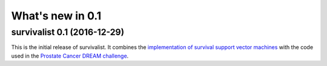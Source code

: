 .. _release_notes_0_1:

What's new in 0.1
=================

survivalist 0.1 (2016-12-29)
--------------------------------

This is the initial release of survivalist.
It combines the `implementation of survival support vector machines <https://github.com/tum-camp/survival-support-vector-machine>`_
with the code used in the `Prostate Cancer DREAM challenge <https://f1000research.com/articles/5-2676/>`_.
